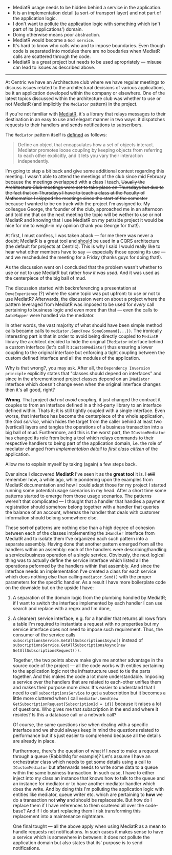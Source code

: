 #+BEGIN_COMMENT
.. title: Keep the tools separate from the domain of your application
.. slug: separate-tools-from-domain
.. date: 2020-05-13 17:56:02 UTC+03:00
.. tags:
.. category:
.. link:
.. description:
.. type: text

#+END_COMMENT


  - MediatR usage needs to be hidden behind a service in the application.
  - It is an implementation detail (a sort-of transport layer) and not part of the application logic.
  - I don't want to pollute the application logic with something which isn't part of its (applications') domain.
  - Doing otherwise means poor abstraction.
  - MediatR would become a =God service=.
  - It's hard to know who calls who and to impose boundaries. Even though code is separated into modules there are no boudaries when MediatR calls are scattered through the code.
  - MediatR is a great project but needs to be used apropriately --- misuse can lead to issues as described above.
-----
    At Centric we have an Architecture club where we have regular meetings to discuss issues related to the architectural decisions of various applications, be it an application developed within the company or elsewhere. One of the latest topics discussed within the architecture club was whether to use or not MediatR (and implicitly the =Mediator= pattern) in the project.

    If you're not familiar with [[https://github.com/jbogard/MediatR][MediatR]], it's a library that relays messages to their destination in an easy to use and elegant manner in two ways: it dispatches requests to their handlers and sends notifications to subscribers.

    The =Mediator= pattern itself is [[https://www.dofactory.com/net/mediator-design-pattern][defined]] as follows:
    #+begin_quote
    Define an object that encapsulates how a set of objects interact. Mediator promotes loose coupling by keeping objects from referring to each other explicitly, and it lets you vary their interaction independently.
    #+end_quote

    I'm going to step a bit back and give some additional context regarding this meeting. I wasn't able to attend the meetings of the club since mid February because the meetings overlapped with a class I teach.  +Usually the Architecture Club meetings were set to take place on Thursdays but due to the fact that on Thursdays I have to teach a class at the Faculty of Mathematics I skipped the meetings since the start of the semester because I wanted to be on track with the project I'm assigned to.+ My colleague George, the founder of the club, approached me in an afternoon and told me that on the next meeting the topic will be wether to use or not MediatR and knowing that I use MediatR on my pet/side project it would be nice for me to weigh-in my opinion (thank you George for that!).

    At first, I must confess, I was taken aback --- for me there was never a doubt; MediatR is a great tool and _should_ be used in a CQRS architecture (the default for projects at Centric). This is why I said I would really like to hear what other members have to say --- especially those oposing its use --- and we rescheduled the meeting for a Friday (thanks guys for doing that!).

    As the discussion went on I concluded that the problem wasn't whether to use or not to use MediatR but rather /how it was used/. And it was used as the centerpiece of the big ball of mud.

    The discussion started with backreferencing a presentation at =DeveExperience= (?) where the same topic was put upfront: to use or not to use MediatR? Afterwards, the discussion went on about a project where the pattern leveraged from MediatR was imposed to be used for /every/ call pertaining to business logic and even more than that --- even the calls to =AutoMapper= were handled via the mediator.

  In other words, the vast majority of what should have been simple method calls became calls to =mediator.Send(new SomeCommand{...})=. The ironically interesting part is that in order to avoid being directly coupled to =MediatR= library the architect decided to hide the original =IMediator= interface behind a custom interface (let's call it =ICustomMediator=) thus ensuring a lower coupling to the original interface but enforcing a tight coupling between the custom defined interface and all the modules of the application.

  Why is that wrong?, you may ask. After all, the =Dependency Inversion principle= explicitly states that "classes should depend on interfaces" and since in the aforementioned project classes depend on an =IMediator= interface which doesn't change even when the original interface changes then it's all good, right?

  *Wrong*. That project /did not avoid coupling/, it just changed the contract it couples to from an interface defined in a third-party library to an interface defined within. Thats it; it is still tightly coupled with a single interface. Even worse, that interface has become the centerpiece of the whole application, the /God service/, which hides the target from the caller behind at least two (vertical) layers and tangles the operations of a business transaction into a big ball of mud. Furthermore, and this is the worst part, the =ICustomMediator= has changed its role from being a tool which relays commands to their respective handlers to being part of the application domain, i.e. the role of mediator changed from /implementation detail/ to /first class citizen/ of the application.

  Allow me to explain myself by taking (again) a few steps back.

  Ever since I discovered *MediatR* I've seen it as the *great tool* it is. I +still+ remember how, a while ago, while pondering upon the examples from  MediatR documentation and how I could adapt those for my project I started running some potential usage scenarios in my head. After a short time some patterns started to emerge from those usage scenarios. The patterns weren't that complicated --- I thought that a handler that handles a payment registration should somehow belong together with a handler that queries the balance of an account, whereas the handler that deals with customer information should belong somewhere else.

  These +sort of+ patterns are nothing else than a high degree of cohesion between each of the classes implementing the =IHandler= interface from MediatR and to isolate them I've organized each such pattern into a separate assembly. Having done that another pattern emerged from all the handlers within an assembly: each of the handlers were describing/handling a service/business operation of a single service. Obviously, the next logical thing was to actually define the service interface which listed all the operations peformed by the handlers within that assembly. And since the interface needs an implementation I've created a class for each service which does nothing else than calling =mediator.Send()= with the proper parameters for the specific handler. As a result I have more boilerplate code on the downside but on the upside I have:
1. A separation of the domain logic from the plumbing handled by MediatR; if I want to switch the interface implemented by each handler I can use search and replace with a regex and I'm done,
2. A clean(er) service interface; e.g. for a handler that returns all rows from a table I'm required to instantiate a request with no properties but my service interface does not need to impose such requirement. Thus, the consumer of the service calls =subscriptionsService.GetAllSubscriptionsAsync()=  instead of =subscriptionsService.GetAllSubscriptionsAsync(new GetAllSubscriptionsRequest())=.

   Together, the two points above make give me another advantage in the source code of the project --- all the code works with entities pertaining to the application logic not the infrastructure used to tie the parts together. And this makes the code a lot more understandable. Imposing a service over the handlers that are related to each-other unifies them and makes their purpose more clear. It's easier to understand that I need to call =subscriptionsService= to get a subscription but it becomes a little more cluttered when I call =mediator.Send(new GetSubscriptionRequest{SubscriptionId = id})= because it raises a lot of questions. Who gives me that subscription in the end and where it resides? Is this a database call or a network call?

   Of course, the same questions rise when dealing with a specific interface and we should always keep in mind the questions related to performance but it's just easier to comprehend because all the details are already in place.

   Furthermore, there's the question of what if I /need/ to make a request through a queue (RabbitMq for example)? Let's assume I have an orchestrator class which needs to get some details using a call to =ICustomMediator= but afterwards needs to write some data to a queue within the same business transaction. In such case, I have to either inject into my class an instance that knows how to talk to the queue and an instance for mediator or to have another mediator handler which does the write. And by doing this I'm polluting the application logic with entities like mediator, queue writer etc. which are pertaining to *how* we do a transaction not *why* and should be replaceable. But how do I replace them if I have references to them scatered all over the code-base? And if I do start replacing them I risk transforming this replacement into a maintenance nightmare.

   One final tought --- all the above apply when using MediatR as a mean to handle requests not notifications. In such cases it makes sense to have a service which is somewhere in between: it does not pollute the application domain but also states that its' purpose is to send notifications.
